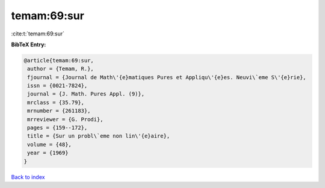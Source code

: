 temam:69:sur
============

:cite:t:`temam:69:sur`

**BibTeX Entry:**

.. code-block:: bibtex

   @article{temam:69:sur,
    author = {Temam, R.},
    fjournal = {Journal de Math\'{e}matiques Pures et Appliqu\'{e}es. Neuvi\`eme S\'{e}rie},
    issn = {0021-7824},
    journal = {J. Math. Pures Appl. (9)},
    mrclass = {35.79},
    mrnumber = {261183},
    mrreviewer = {G. Prodi},
    pages = {159--172},
    title = {Sur un probl\`eme non lin\'{e}aire},
    volume = {48},
    year = {1969}
   }

`Back to index <../By-Cite-Keys.html>`_
